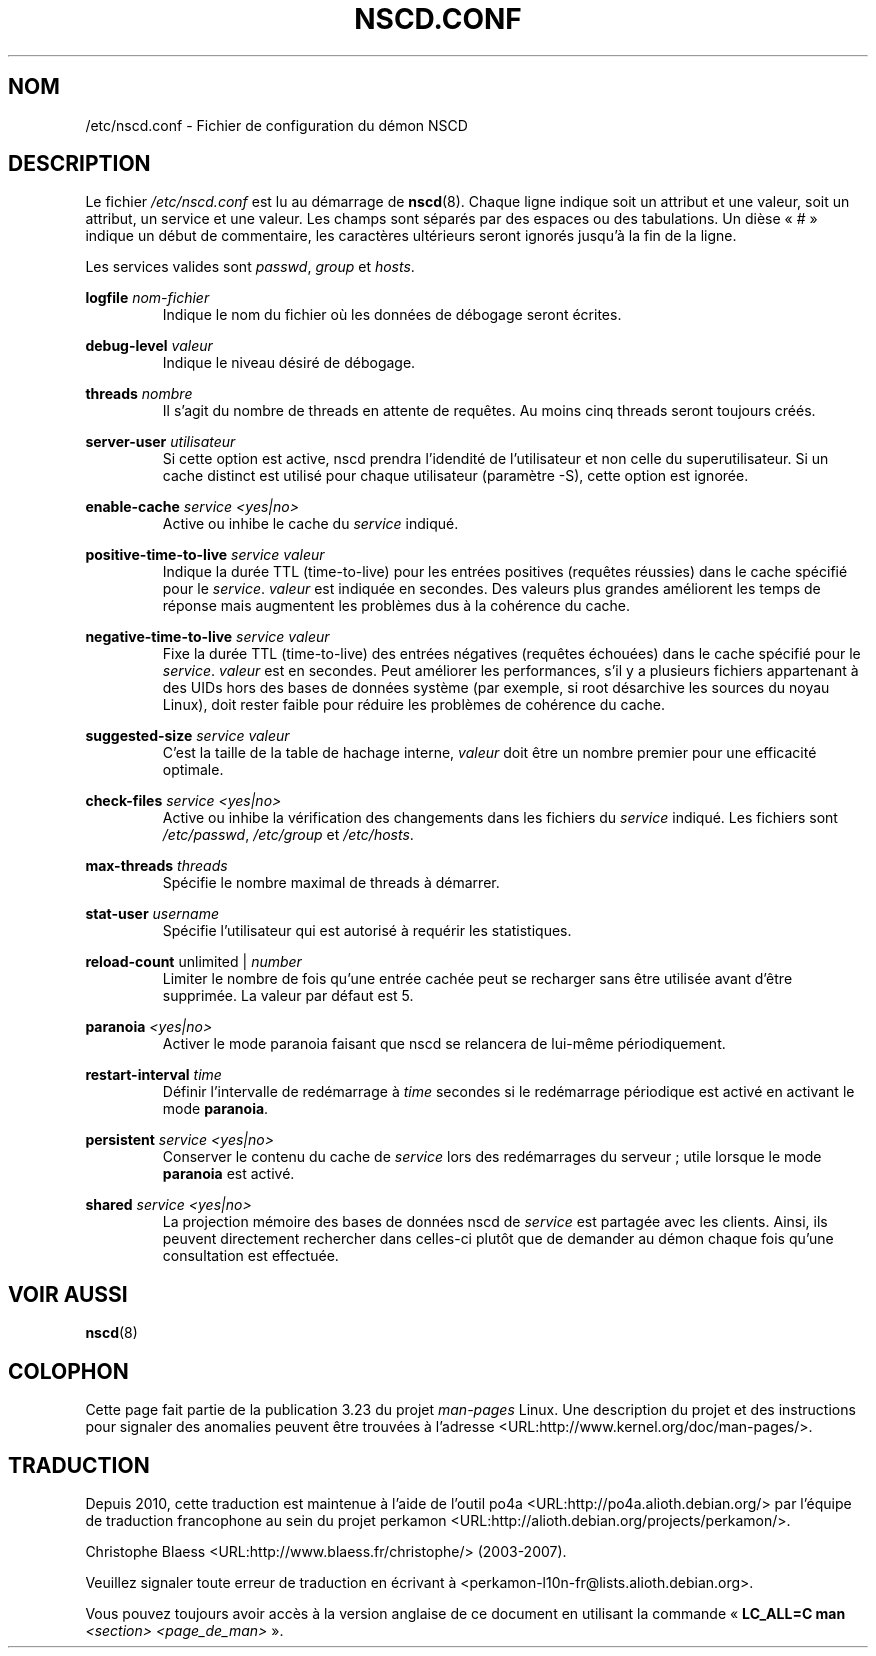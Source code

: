 .\" -*- nroff -*-
.\" Copyright (c) 1999, 2000 SuSE GmbH Nuernberg, Germany
.\" Author: Thorsten Kukuk <kukuk@suse.de>
.\"
.\" This program is free software; you can redistribute it and/or
.\" modify it under the terms of the GNU General Public License as
.\" published by the Free Software Foundation; either version 2 of the
.\" License, or (at your option) any later version.
.\"
.\" This program is distributed in the hope that it will be useful,
.\" but WITHOUT ANY WARRANTY; without even the implied warranty of
.\" MERCHANTABILITY or FITNESS FOR A PARTICULAR PURPOSE.  See the GNU
.\" General Public License for more details.
.\"
.\" You should have received a copy of the GNU General Public
.\" License along with this program; see the file COPYING.  If not,
.\" write to the Free Software Foundation, Inc., 59 Temple Place - Suite 330,
.\" Boston, MA 02111-1307, USA.
.\"
.\"*******************************************************************
.\"
.\" This file was generated with po4a. Translate the source file.
.\"
.\"*******************************************************************
.TH NSCD.CONF 5 "1er octobre 1999" GNU "Manuel du programmeur Linux"
.SH NOM
/etc/nscd.conf \- Fichier de configuration du démon NSCD
.SH DESCRIPTION
Le fichier \fI/etc/nscd.conf\fP est lu au démarrage de \fBnscd\fP(8). Chaque ligne
indique soit un attribut et une valeur, soit un attribut, un service et une
valeur. Les champs sont séparés par des espaces ou des tabulations. Un dièse
«\ #\ » indique un début de commentaire, les caractères ultérieurs seront
ignorés jusqu'à la fin de la ligne.

Les services valides sont \fIpasswd\fP, \fIgroup\fP et \fIhosts\fP.

\fBlogfile\fP \fInom\-fichier\fP
.RS
Indique le nom du fichier où les données de débogage seront écrites.
.RE

\fBdebug\-level\fP \fIvaleur\fP
.RS
Indique le niveau désiré de débogage.
.RE

\fBthreads\fP \fInombre\fP
.RS
Il s'agit du nombre de threads en attente de requêtes. Au moins cinq threads
seront toujours créés.
.RE

\fBserver\-user\fP \fIutilisateur\fP
.RS
Si cette option est active, nscd prendra l'idendité de l'utilisateur et non
celle du superutilisateur. Si un cache distinct est utilisé pour chaque
utilisateur (paramètre \-S), cette option est ignorée.
.RE

\fBenable\-cache\fP \fIservice\fP \fI<yes|no>\fP
.RS
Active ou inhibe le cache du \fIservice\fP indiqué.
.RE

\fBpositive\-time\-to\-live\fP \fIservice\fP \fIvaleur\fP
.RS
Indique la durée TTL (time\-to\-live) pour les entrées positives (requêtes
réussies) dans le cache spécifié pour le \fIservice\fP. \fIvaleur\fP est indiquée
en secondes. Des valeurs plus grandes améliorent les temps de réponse mais
augmentent les problèmes dus à la cohérence du cache.
.RE

\fBnegative\-time\-to\-live\fP \fIservice\fP \fIvaleur\fP
.RS
Fixe la durée TTL (time\-to\-live) des entrées négatives (requêtes échouées)
dans le cache spécifié pour le \fIservice\fP. \fIvaleur\fP est en secondes. Peut
améliorer les performances, s'il y a plusieurs fichiers appartenant à des
UIDs hors des bases de données système (par exemple, si root désarchive les
sources du noyau Linux), doit rester faible pour réduire les problèmes de
cohérence du cache.
.RE

\fBsuggested\-size\fP \fIservice\fP \fIvaleur\fP
.RS
C'est la taille de la table de hachage interne, \fIvaleur\fP doit être un
nombre premier pour une efficacité optimale.
.RE

\fBcheck\-files\fP \fIservice\fP \fI<yes|no>\fP
.RS
Active ou inhibe la vérification des changements dans les fichiers du
\fIservice\fP indiqué. Les fichiers sont \fI/etc/passwd\fP, \fI/etc/group\fP et
\fI/etc/hosts\fP.
.RE

\fBmax\-threads\fP \fIthreads\fP
.RS
Spécifie le nombre maximal de threads à démarrer.
.RE

\fBstat\-user\fP \fIusername\fP
.RS
Spécifie l'utilisateur qui est autorisé à requérir les statistiques.
.RE

\fBreload\-count\fP unlimited | \fInumber\fP
.RS
Limiter le nombre de fois qu'une entrée cachée peut se recharger sans être
utilisée avant d'être supprimée. La valeur par défaut est 5.
.RE

\fBparanoia\fP \fI<yes|no>\fP
.RS
Activer le mode paranoia faisant que nscd se relancera de lui\-même
périodiquement.
.RE

\fBrestart\-interval\fP \fItime\fP
.RS
Définir l'intervalle de redémarrage à \fItime\fP secondes si le redémarrage
périodique est activé en activant le mode \fBparanoia\fP.
.RE

\fBpersistent\fP \fIservice\fP \fI<yes|no>\fP
.RS
Conserver le contenu du cache de \fIservice\fP lors des redémarrages du
serveur\ ; utile lorsque le mode \fBparanoia\fP est activé.
.RE

\fBshared\fP \fIservice\fP \fI<yes|no>\fP
.RS
La projection mémoire des bases de données nscd de \fIservice\fP est partagée
avec les clients. Ainsi, ils peuvent directement rechercher dans celles\-ci
plutôt que de demander au démon chaque fois qu'une consultation est
effectuée.
.RE
.SH "VOIR AUSSI"
.\" .SH AUTHOR
.\" .B nscd
.\" was written by Thorsten Kukuk and Ulrich Drepper.
\fBnscd\fP(8)
.SH COLOPHON
Cette page fait partie de la publication 3.23 du projet \fIman\-pages\fP
Linux. Une description du projet et des instructions pour signaler des
anomalies peuvent être trouvées à l'adresse
<URL:http://www.kernel.org/doc/man\-pages/>.
.SH TRADUCTION
Depuis 2010, cette traduction est maintenue à l'aide de l'outil
po4a <URL:http://po4a.alioth.debian.org/> par l'équipe de
traduction francophone au sein du projet perkamon
<URL:http://alioth.debian.org/projects/perkamon/>.
.PP
Christophe Blaess <URL:http://www.blaess.fr/christophe/> (2003-2007).
.PP
Veuillez signaler toute erreur de traduction en écrivant à
<perkamon\-l10n\-fr@lists.alioth.debian.org>.
.PP
Vous pouvez toujours avoir accès à la version anglaise de ce document en
utilisant la commande
«\ \fBLC_ALL=C\ man\fR \fI<section>\fR\ \fI<page_de_man>\fR\ ».
